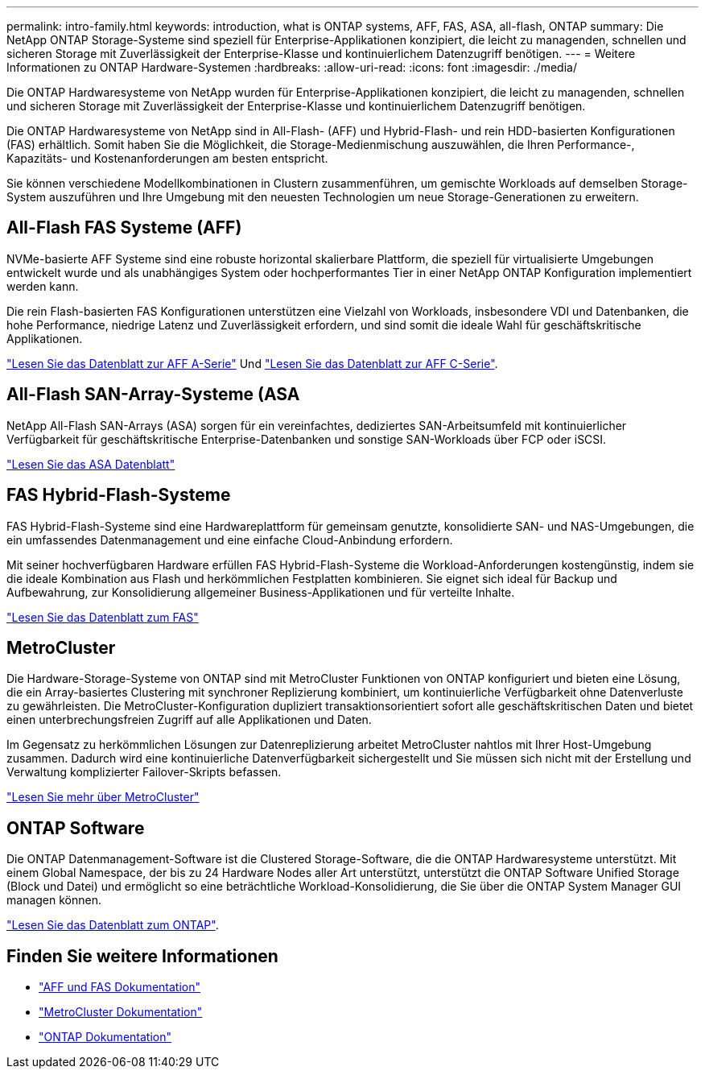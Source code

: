 ---
permalink: intro-family.html 
keywords: introduction, what is ONTAP systems, AFF, FAS, ASA, all-flash, ONTAP 
summary: Die NetApp ONTAP Storage-Systeme sind speziell für Enterprise-Applikationen konzipiert, die leicht zu managenden, schnellen und sicheren Storage mit Zuverlässigkeit der Enterprise-Klasse und kontinuierlichem Datenzugriff benötigen. 
---
= Weitere Informationen zu ONTAP Hardware-Systemen
:hardbreaks:
:allow-uri-read: 
:icons: font
:imagesdir: ./media/


[role="lead"]
Die ONTAP Hardwaresysteme von NetApp wurden für Enterprise-Applikationen konzipiert, die leicht zu managenden, schnellen und sicheren Storage mit Zuverlässigkeit der Enterprise-Klasse und kontinuierlichem Datenzugriff benötigen.

Die ONTAP Hardwaresysteme von NetApp sind in All-Flash- (AFF) und Hybrid-Flash- und rein HDD-basierten Konfigurationen (FAS) erhältlich. Somit haben Sie die Möglichkeit, die Storage-Medienmischung auszuwählen, die Ihren Performance-, Kapazitäts- und Kostenanforderungen am besten entspricht.

Sie können verschiedene Modellkombinationen in Clustern zusammenführen, um gemischte Workloads auf demselben Storage-System auszuführen und Ihre Umgebung mit den neuesten Technologien um neue Storage-Generationen zu erweitern.



== All-Flash FAS Systeme (AFF)

NVMe-basierte AFF Systeme sind eine robuste horizontal skalierbare Plattform, die speziell für virtualisierte Umgebungen entwickelt wurde und als unabhängiges System oder hochperformantes Tier in einer NetApp ONTAP Konfiguration implementiert werden kann.

Die rein Flash-basierten FAS Konfigurationen unterstützen eine Vielzahl von Workloads, insbesondere VDI und Datenbanken, die hohe Performance, niedrige Latenz und Zuverlässigkeit erfordern, und sind somit die ideale Wahl für geschäftskritische Applikationen.

https://www.netapp.com/pdf.html?item=/media/7828-DS-3582-AFF-A-Series.pdf["Lesen Sie das Datenblatt zur AFF A-Serie"^] Und https://www.netapp.com/media/81583-da-4240-aff-c-series.pdf["Lesen Sie das Datenblatt zur AFF C-Serie"^].



== All-Flash SAN-Array-Systeme (ASA

NetApp All-Flash SAN-Arrays (ASA) sorgen für ein vereinfachtes, dediziertes SAN-Arbeitsumfeld mit kontinuierlicher Verfügbarkeit für geschäftskritische Enterprise-Datenbanken und sonstige SAN-Workloads über FCP oder iSCSI.

https://www.netapp.com/pdf.html?item=/media/19466-SB-4081.pdf["Lesen Sie das ASA Datenblatt"^]



== FAS Hybrid-Flash-Systeme

FAS Hybrid-Flash-Systeme sind eine Hardwareplattform für gemeinsam genutzte, konsolidierte SAN- und NAS-Umgebungen, die ein umfassendes Datenmanagement und eine einfache Cloud-Anbindung erfordern.

Mit seiner hochverfügbaren Hardware erfüllen FAS Hybrid-Flash-Systeme die Workload-Anforderungen kostengünstig, indem sie die ideale Kombination aus Flash und herkömmlichen Festplatten kombinieren. Sie eignet sich ideal für Backup und Aufbewahrung, zur Konsolidierung allgemeiner Business-Applikationen und für verteilte Inhalte.

https://www.netapp.com/pdf.html?item=/media/7819-ds-4020.pdf["Lesen Sie das Datenblatt zum FAS"^]



== MetroCluster

Die Hardware-Storage-Systeme von ONTAP sind mit MetroCluster Funktionen von ONTAP konfiguriert und bieten eine Lösung, die ein Array-basiertes Clustering mit synchroner Replizierung kombiniert, um kontinuierliche Verfügbarkeit ohne Datenverluste zu gewährleisten. Die MetroCluster-Konfiguration dupliziert transaktionsorientiert sofort alle geschäftskritischen Daten und bietet einen unterbrechungsfreien Zugriff auf alle Applikationen und Daten.

Im Gegensatz zu herkömmlichen Lösungen zur Datenreplizierung arbeitet MetroCluster nahtlos mit Ihrer Host-Umgebung zusammen. Dadurch wird eine kontinuierliche Datenverfügbarkeit sichergestellt und Sie müssen sich nicht mit der Erstellung und Verwaltung komplizierter Failover-Skripts befassen.

https://www.netapp.com/pdf.html?item=/media/13480-tr4705.pdf["Lesen Sie mehr über MetroCluster"^]



== ONTAP Software

Die ONTAP Datenmanagement-Software ist die Clustered Storage-Software, die die ONTAP Hardwaresysteme unterstützt. Mit einem Global Namespace, der bis zu 24 Hardware Nodes aller Art unterstützt, unterstützt die ONTAP Software Unified Storage (Block und Datei) und ermöglicht so eine beträchtliche Workload-Konsolidierung, die Sie über die ONTAP System Manager GUI managen können.

https://www.netapp.com/pdf.html?item=/media/7413-ds-3231.pdf["Lesen Sie das Datenblatt zum ONTAP"^].



== Finden Sie weitere Informationen

* https://docs.netapp.com/us-en/ontap-systems/index.html["AFF und FAS Dokumentation"^]
* https://docs.netapp.com/us-en/ontap-metrocluster/index.html["MetroCluster Dokumentation"^]
* https://docs.netapp.com/us-en/ontap/index.html["ONTAP Dokumentation"^]

